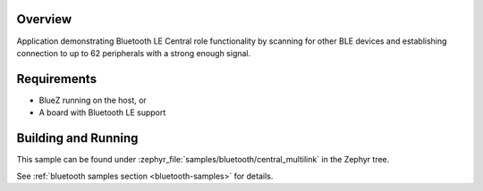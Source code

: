 .. zephyr:code-sample:: ble_central_multilink
   :name: Central Multilink
   :relevant-api: bluetooth

   Scan, connect and establish connection to up to 62 peripherals.

Overview
********

Application demonstrating Bluetooth LE Central role functionality by scanning for other
BLE devices and establishing connection to up to 62 peripherals with a strong
enough signal.

Requirements
************

* BlueZ running on the host, or
* A board with Bluetooth LE support

Building and Running
********************
This sample can be found under :zephyr_file:`samples/bluetooth/central_multilink`
in the Zephyr tree.

See :ref:`bluetooth samples section <bluetooth-samples>` for details.
